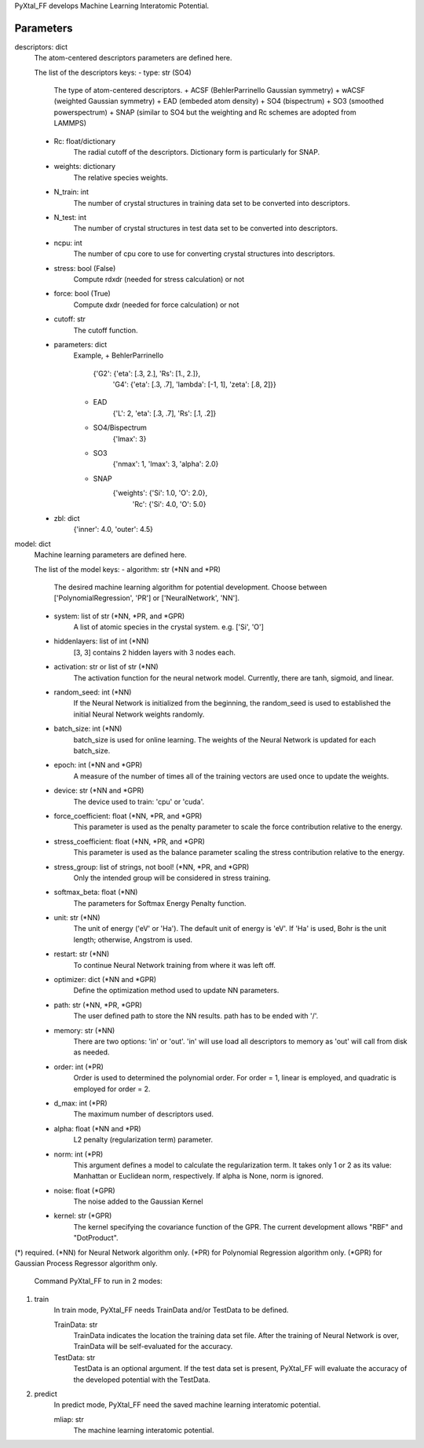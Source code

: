 PyXtal_FF develops Machine Learning Interatomic Potential.

Parameters
----------
descriptors: dict
    The atom-centered descriptors parameters are defined here.
    
    The list of the descriptors keys:
    - type: str (SO4)
        The type of atom-centered descriptors.
        + ACSF (BehlerParrinello Gaussian symmetry)
        + wACSF (weighted Gaussian symmetry)
        + EAD (embeded atom density)
        + SO4 (bispectrum)
        + SO3 (smoothed powerspectrum)
        + SNAP (similar to SO4 but the weighting and Rc schemes are adopted from LAMMPS)
    - Rc: float/dictionary
        The radial cutoff of the descriptors. Dictionary form is particularly for SNAP.
    - weights: dictionary
        The relative species weights.
    - N_train: int
        The number of crystal structures in training data set 
        to be converted into descriptors.
    - N_test: int
        The number of crystal structures in test data set 
        to be converted into descriptors.
    - ncpu: int
        The number of cpu core to use for converting crystal structures 
        into descriptors.
    - stress: bool (False)
        Compute rdxdr (needed for stress calculation) or not
    - force: bool (True)
        Compute dxdr (needed for force calculation) or not
    - cutoff: str
        The cutoff function.
    - parameters: dict
        Example,
        + BehlerParrinello
            {'G2': {'eta': [.3, 2.], 'Rs': [1., 2.]}, 
                'G4': {'eta': [.3, .7], 'lambda': [-1, 1], 'zeta': [.8, 2]}}
        + EAD
            {'L': 2, 'eta': [.3, .7], 'Rs': [.1, .2]}
        + SO4/Bispectrum
            {'lmax': 3}
        + SO3
            {'nmax': 1, 'lmax': 3, 'alpha': 2.0}
        + SNAP
            {'weights': {'Si': 1.0, 'O': 2.0},
                'Rc': {'Si': 4.0, 'O': 5.0}
    - zbl: dict
        {'inner': 4.0, 'outer': 4.5}

model: dict
    Machine learning parameters are defined here.

    The list of the model keys:
    - algorithm: str (*NN and *PR)
        The desired machine learning algorithm for potential 
        development. Choose between ['PolynomialRegression', 'PR'] or
        ['NeuralNetwork', 'NN'].
    - system: list of str (*NN, *PR, and *GPR)
        A list of atomic species in the crystal system.
        e.g. ['Si', 'O']
    - hiddenlayers: list of int (*NN)
        [3, 3] contains 2 hidden layers with 3 nodes each.
    - activation: str or list of str (*NN)
        The activation function for the neural network model.
        Currently, there are tanh, sigmoid, and linear.
    - random_seed: int (*NN)
        If the Neural Network is initialized from the beginning,
        the random_seed is used to established the initial 
        Neural Network weights randomly.
    - batch_size: int (*NN)
        batch_size is used for online learning. The weights of the 
        Neural Network is updated for each batch_size.
    - epoch: int (*NN and *GPR)
        A measure of the number of times all of the training vectors 
        are used once to update the weights.
    - device: str (*NN and *GPR)
        The device used to train: 'cpu' or 'cuda'.
    - force_coefficient: float (*NN, *PR, and *GPR)
        This parameter is used as the penalty parameter to scale 
        the force contribution relative to the energy.
    - stress_coefficient: float (*NN, *PR, and *GPR)
        This parameter is used as the balance parameter scaling
        the stress contribution relative to the energy.
    - stress_group: list of strings, not bool! (*NN, *PR, and *GPR)
        Only the intended group will be considered in stress training.
    - softmax_beta: float (*NN)
        The parameters for Softmax Energy Penalty function.
    - unit: str (*NN)
        The unit of energy ('eV' or 'Ha'). 
        The default unit of energy is 'eV'. If 'Ha' is used,
        Bohr is the unit length; otherwise, Angstrom is used.
    - restart: str (*NN)
        To continue Neural Network training from where it was left off.
    - optimizer: dict (*NN and *GPR)
        Define the optimization method used to update NN parameters.
    - path: str (*NN, *PR, *GPR)
        The user defined path to store the NN results.
        path has to be ended with '/'.
    - memory: str (*NN)
        There are two options: 'in' or 'out'. 'in' will use load all
        descriptors to memory as 'out' will call from disk as needed.
    - order: int (*PR)
        Order is used to determined the polynomial order. 
        For order = 1, linear is employed, and quadratic is employed 
        for order = 2.
    - d_max: int (*PR)
        The maximum number of descriptors used.
    - alpha: float (*NN and *PR)
        L2 penalty (regularization term) parameter.
    - norm: int (*PR)
        This argument defines a model to calculate the regularization
        term. It takes only 1 or 2 as its value: Manhattan or Euclidean
        norm, respectively. If alpha is None, norm is ignored.
    - noise: float (*GPR)
        The noise added to the Gaussian Kernel
    - kernel: str (*GPR)
        The kernel specifying the covariance function of the GPR.
        The current development allows "RBF" and "DotProduct".
        
(*) required.
(*NN) for Neural Network algorithm only.
(*PR) for Polynomial Regression algorithm only.
(*GPR) for Gaussian Process Regressor algorithm only.



 Command PyXtal_FF to run in 2 modes:
1. train
    In train mode, PyXtal_FF needs TrainData and/or TestData to be defined.
    
    TrainData: str
        TrainData indicates the location the training data set file.
        After the training of Neural Network is over, TrainData will be 
        self-evaluated for the accuracy.
    
    TestData: str
        TestData is an optional argument. If the test data set is present, 
        PyXtal_FF will evaluate the accuracy of the developed potential 
        with the TestData.


2. predict
    In predict mode, PyXtal_FF need the saved machine learning interatomic
    potential.

    mliap: str
        The machine learning interatomic potential.
